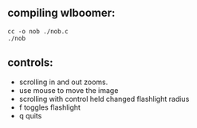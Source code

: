 ** compiling wlboomer:

#+begin_src shell
  cc -o nob ./nob.c
  ./nob
#+end_src

** controls:
    - scrolling in and out zooms.
    - use mouse to move the image
    - scrolling with control held changed flashlight radius
    - f toggles flashlight
    - q quits
